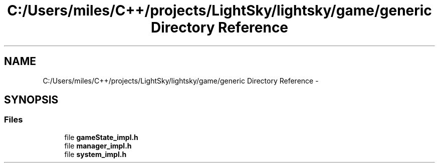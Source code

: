 .TH "C:/Users/miles/C++/projects/LightSky/lightsky/game/generic Directory Reference" 3 "Sun Oct 26 2014" "Version Pre-Alpha" "LightSky" \" -*- nroff -*-
.ad l
.nh
.SH NAME
C:/Users/miles/C++/projects/LightSky/lightsky/game/generic Directory Reference \- 
.SH SYNOPSIS
.br
.PP
.SS "Files"

.in +1c
.ti -1c
.RI "file \fBgameState_impl\&.h\fP"
.br
.ti -1c
.RI "file \fBmanager_impl\&.h\fP"
.br
.ti -1c
.RI "file \fBsystem_impl\&.h\fP"
.br
.in -1c
